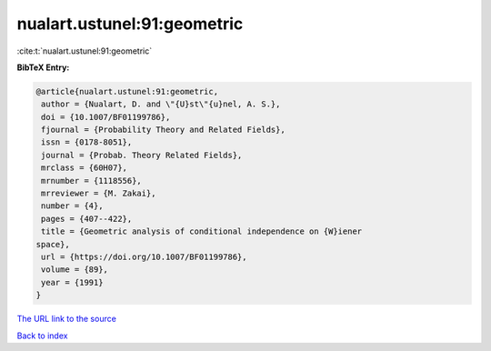 nualart.ustunel:91:geometric
============================

:cite:t:`nualart.ustunel:91:geometric`

**BibTeX Entry:**

.. code-block:: bibtex

   @article{nualart.ustunel:91:geometric,
    author = {Nualart, D. and \"{U}st\"{u}nel, A. S.},
    doi = {10.1007/BF01199786},
    fjournal = {Probability Theory and Related Fields},
    issn = {0178-8051},
    journal = {Probab. Theory Related Fields},
    mrclass = {60H07},
    mrnumber = {1118556},
    mrreviewer = {M. Zakai},
    number = {4},
    pages = {407--422},
    title = {Geometric analysis of conditional independence on {W}iener
   space},
    url = {https://doi.org/10.1007/BF01199786},
    volume = {89},
    year = {1991}
   }
`The URL link to the source <ttps://doi.org/10.1007/BF01199786}>`_


`Back to index <../By-Cite-Keys.html>`_
